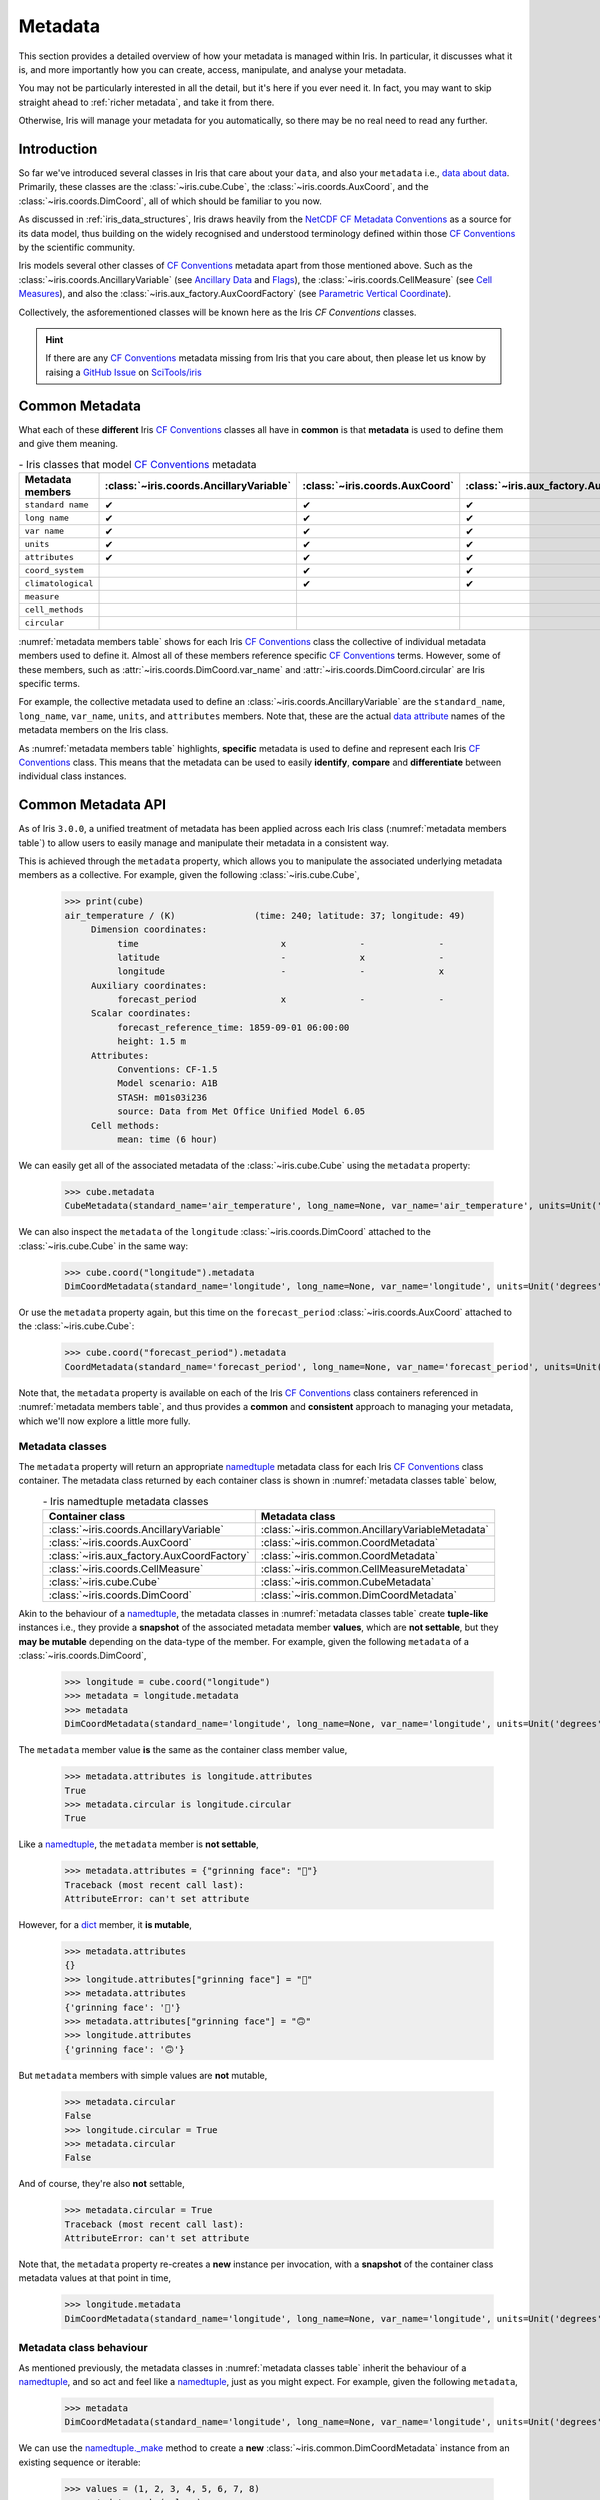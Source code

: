 .. _metadata:

********
Metadata
********

This section provides a detailed overview of how your metadata is managed
within Iris. In particular, it discusses what it is, and more importantly
how you can create, access, manipulate, and analyse your metadata.

You may not be particularly interested in all the detail, but it's here
if you ever need it. In fact, you may want to skip straight ahead
to :ref:`richer metadata`, and take it from there.

Otherwise, Iris will manage your metadata for you automatically, so there
may be no real need to read any further.


Introduction
============

So far we've introduced several classes in Iris that care about your ``data``,
and also your ``metadata`` i.e., `data about data`_. Primarily, these classes
are the :class:`~iris.cube.Cube`, the :class:`~iris.coords.AuxCoord`, and the
:class:`~iris.coords.DimCoord`, all of which should be familiar to you now.

As discussed in :ref:`iris_data_structures`, Iris draws heavily from the
`NetCDF CF Metadata Conventions`_ as a source for its data model, thus building
on the widely recognised and understood terminology defined within those
`CF Conventions`_ by the scientific community.

Iris models several other classes of `CF Conventions`_ metadata apart from
those mentioned above. Such as the :class:`~iris.coords.AncillaryVariable`
(see `Ancillary Data`_ and `Flags`_), the :class:`~iris.coords.CellMeasure`
(see `Cell Measures`_), and also the :class:`~iris.aux_factory.AuxCoordFactory`
(see `Parametric Vertical Coordinate`_).

Collectively, the asforementioned classes will be known here as the Iris
`CF Conventions` classes.

.. hint::

    If there are any `CF Conventions`_ metadata missing from Iris that you
    care about, then please let us know by raising a `GitHub Issue`_ on
    `SciTools/iris`_


Common Metadata
===============

What each of these **different** Iris `CF Conventions`_ classes all have in
**common** is that **metadata** is used to define them and give them meaning.

.. _metadata members table:
.. table:: - Iris classes that model `CF Conventions`_ metadata
   :widths: auto
   :align: center

   =================== ======================================= ============================== ========================================== ================================= ======================== ============================== ===================
   Metadata members    :class:`~iris.coords.AncillaryVariable` :class:`~iris.coords.AuxCoord` :class:`~iris.aux_factory.AuxCoordFactory` :class:`~iris.coords.CellMeasure` :class:`~iris.cube.Cube` :class:`~iris.coords.DimCoord` Metadata members
   =================== ======================================= ============================== ========================================== ================================= ======================== ============================== ===================
   ``standard name``   ✔                                       ✔                              ✔                                          ✔                                 ✔                        ✔                              ``standard name``
   ``long name``       ✔                                       ✔                              ✔                                          ✔                                 ✔                        ✔                              ``long name``
   ``var name``        ✔                                       ✔                              ✔                                          ✔                                 ✔                        ✔                              ``var name``
   ``units``           ✔                                       ✔                              ✔                                          ✔                                 ✔                        ✔                              ``units``
   ``attributes``      ✔                                       ✔                              ✔                                          ✔                                 ✔                        ✔                              ``attributes``
   ``coord_system``                                            ✔                              ✔                                                                                                     ✔                              ``coord_system``
   ``climatological``                                          ✔                              ✔                                                                                                     ✔                              ``climatological``
   ``measure``                                                                                                                           ✔                                                                                         ``measure``
   ``cell_methods``                                                                                                                                                        ✔                                                       ``cell_methods``
   ``circular``                                                                                                                                                                                     ✔                              ``circular``
   =================== ======================================= ============================== ========================================== ================================= ======================== ============================== ===================

:numref:`metadata members table` shows for each Iris `CF Conventions`_ class the
collective of individual metadata members used to define it. Almost all
of these members reference specific `CF Conventions`_ terms. However, some
of these members, such as :attr:`~iris.coords.DimCoord.var_name` and
:attr:`~iris.coords.DimCoord.circular` are Iris specific terms.

For example, the collective metadata used to define an
:class:`~iris.coords.AncillaryVariable` are the ``standard_name``, ``long_name``,
``var_name``, ``units``, and ``attributes`` members. Note that, these are the
actual `data attribute`_ names of the metadata members on the Iris class.

As :numref:`metadata members table` highlights, **specific** metadata is used to
define and represent each Iris `CF Conventions`_ class. This means that the
metadata can be used to easily **identify**, **compare** and **differentiate**
between individual class instances.


Common Metadata API
===================

.. testsetup::

    import iris
    cube = iris.load_cube(iris.sample_data_path("A1B_north_america.nc"))

As of Iris ``3.0.0``, a unified treatment of metadata has been applied
across each Iris class (:numref:`metadata members table`) to allow users
to easily manage and manipulate their metadata in a consistent way.

This is achieved through the ``metadata`` property, which allows you to
manipulate the associated underlying metadata members as a collective.
For example, given the following :class:`~iris.cube.Cube`,

    >>> print(cube)
    air_temperature / (K)               (time: 240; latitude: 37; longitude: 49)
         Dimension coordinates:
              time                           x              -              -
              latitude                       -              x              -
              longitude                      -              -              x
         Auxiliary coordinates:
              forecast_period                x              -              -
         Scalar coordinates:
              forecast_reference_time: 1859-09-01 06:00:00
              height: 1.5 m
         Attributes:
              Conventions: CF-1.5
              Model scenario: A1B
              STASH: m01s03i236
              source: Data from Met Office Unified Model 6.05
         Cell methods:
              mean: time (6 hour)

We can easily get all of the associated metadata of the :class:`~iris.cube.Cube`
using the ``metadata`` property:

    >>> cube.metadata
    CubeMetadata(standard_name='air_temperature', long_name=None, var_name='air_temperature', units=Unit('K'), attributes={'Conventions': 'CF-1.5', 'STASH': STASH(model=1, section=3, item=236), 'Model scenario': 'A1B', 'source': 'Data from Met Office Unified Model 6.05'}, cell_methods=(CellMethod(method='mean', coord_names=('time',), intervals=('6 hour',), comments=()),))

We can also inspect the ``metadata`` of the ``longitude``
:class:`~iris.coords.DimCoord` attached to the :class:`~iris.cube.Cube` in the same way:

    >>> cube.coord("longitude").metadata
    DimCoordMetadata(standard_name='longitude', long_name=None, var_name='longitude', units=Unit('degrees'), attributes={}, coord_system=GeogCS(6371229.0), climatological=False, circular=False)

Or use the ``metadata`` property again, but this time on the ``forecast_period``
:class:`~iris.coords.AuxCoord` attached to the :class:`~iris.cube.Cube`:

    >>> cube.coord("forecast_period").metadata
    CoordMetadata(standard_name='forecast_period', long_name=None, var_name='forecast_period', units=Unit('hours'), attributes={}, coord_system=None, climatological=False)

Note that, the ``metadata`` property is available on each of the Iris `CF Conventions`_
class containers referenced in :numref:`metadata members table`, and thus provides
a **common** and **consistent** approach to managing your metadata, which we'll
now explore a little more fully.


Metadata classes
----------------

The ``metadata`` property will return an appropriate `namedtuple`_ metadata class
for each Iris `CF Conventions`_ class container. The metadata class returned by
each container class is shown in :numref:`metadata classes table` below,

.. _metadata classes table:
.. table:: - Iris namedtuple metadata classes
   :widths: auto
   :align: center

   ========================================== ===============================================
   Container class                            Metadata class
   ========================================== ===============================================
   :class:`~iris.coords.AncillaryVariable`    :class:`~iris.common.AncillaryVariableMetadata`
   :class:`~iris.coords.AuxCoord`             :class:`~iris.common.CoordMetadata`
   :class:`~iris.aux_factory.AuxCoordFactory` :class:`~iris.common.CoordMetadata`
   :class:`~iris.coords.CellMeasure`          :class:`~iris.common.CellMeasureMetadata`
   :class:`~iris.cube.Cube`                   :class:`~iris.common.CubeMetadata`
   :class:`~iris.coords.DimCoord`             :class:`~iris.common.DimCoordMetadata`
   ========================================== ===============================================

Akin to the behaviour of a `namedtuple`_, the metadata classes in
:numref:`metadata classes table` create **tuple-like** instances i.e., they provide a
**snapshot** of the associated metadata member **values**, which are **not
settable**, but they **may be mutable** depending on the data-type of the member.
For example, given the following ``metadata`` of a :class:`~iris.coords.DimCoord`,

    >>> longitude = cube.coord("longitude")
    >>> metadata = longitude.metadata
    >>> metadata
    DimCoordMetadata(standard_name='longitude', long_name=None, var_name='longitude', units=Unit('degrees'), attributes={}, coord_system=GeogCS(6371229.0), climatological=False, circular=False)

The ``metadata`` member value **is** the same as the container class member value,

    >>> metadata.attributes is longitude.attributes
    True
    >>> metadata.circular is longitude.circular
    True

Like a `namedtuple`_, the ``metadata`` member is **not settable**,

    >>> metadata.attributes = {"grinning face": "🙂"}
    Traceback (most recent call last):
    AttributeError: can't set attribute

However, for a `dict`_ member, it **is mutable**,

    >>> metadata.attributes
    {}
    >>> longitude.attributes["grinning face"] = "🙂"
    >>> metadata.attributes
    {'grinning face': '🙂'}
    >>> metadata.attributes["grinning face"] = "🙃"
    >>> longitude.attributes
    {'grinning face': '🙃'}

But ``metadata`` members with simple values are **not** mutable,

    >>> metadata.circular
    False
    >>> longitude.circular = True
    >>> metadata.circular
    False

And of course, they're also **not** settable,

    >>> metadata.circular = True
    Traceback (most recent call last):
    AttributeError: can't set attribute

Note that, the ``metadata`` property re-creates a **new** instance per invocation,
with a **snapshot** of the container class metadata values at that point in time,

    >>> longitude.metadata
    DimCoordMetadata(standard_name='longitude', long_name=None, var_name='longitude', units=Unit('degrees'), attributes={'grinning face': '🙃'}, coord_system=GeogCS(6371229.0), climatological=False, circular=True)


Metadata class behaviour
------------------------

As mentioned previously, the metadata classes in :numref:`metadata classes table`
inherit the behaviour of a `namedtuple`_, and so act and feel like a `namedtuple`_,
just as you might expect. For example, given the following ``metadata``,

    >>> metadata
    DimCoordMetadata(standard_name='longitude', long_name=None, var_name='longitude', units=Unit('degrees'), attributes={'grinning face': '🙃'}, coord_system=GeogCS(6371229.0), climatological=False, circular=False)

We can use the `namedtuple._make`_ method to create a **new**
:class:`~iris.common.DimCoordMetadata` instance from an existing sequence
or iterable:

    >>> values = (1, 2, 3, 4, 5, 6, 7, 8)
    >>> metadata._make(values)
    DimCoordMetadata(standard_name=1, long_name=2, var_name=3, units=4, attributes=5, coord_system=6, climatological=7, circular=8)

Note that, `namedtuple._make`_ is a class method, and so it is possible to
create a **new** instance directly from the metadata class itself,

    >>> from iris.common import DimCoordMetadata
    >>> DimCoordMetadata._make(values)
    DimCoordMetadata(standard_name=1, long_name=2, var_name=3, units=4, attributes=5, coord_system=6, climatological=7, circular=8)

It is also possible to easily convert ``metadata`` to an `OrderedDict`_
using the `namedtuple._asdict`_ method. This can be particularly handy when a
standard Python built-in container is required to represent your ``metadata``,

    >>> metadata._asdict()
    OrderedDict([('standard_name', 'longitude'), ('long_name', None), ('var_name', 'longitude'), ('units', Unit('degrees')), ('attributes', {'grinning face': '🙃'}), ('coord_system', GeogCS(6371229.0)), ('climatological', False), ('circular', False)])

Using the `namedtuple._replace`_ method allows you to create a new metadata
class instance, but replacing specified members with **new** associated values,

    >>> metadata
    DimCoordMetadata(standard_name='longitude', long_name=None, var_name='longitude', units=Unit('degrees'), attributes={'grinning face': '🙃'}, coord_system=GeogCS(6371229.0), climatological=False, circular=False)
    >>> metadata._replace(standard_name=None, units=None)
    DimCoordMetadata(standard_name=None, long_name=None, var_name='longitude', units=None, attributes={'grinning face': '🙃'}, coord_system=GeogCS(6371229.0), climatological=False, circular=False)

Another very useful method from the `namedtuple`_ toolkit is `namedtuple._fields`_.
This method returns a tuple of strings listing the ``metadata`` members, in a
fixed order. This allows you to easily iterate over the metadata class members,
for what ever purpose you may require, e.g.,

    >>> metadata._fields
    ('standard_name', 'long_name', 'var_name', 'units', 'attributes', 'coord_system', 'climatological', 'circular')

    >>> tuple([getattr(metadata, member) for member in metadata._fields])
    ('longitude', None, 'longitude', Unit('degrees'), {'grinning face': '🙃'}, GeogCS(6371229.0), False, False)

    >>> tuple([getattr(metadata, member) for member in metadata._fields if member.endswith("name")])
    ('longitude', None, 'longitude')

Note that, `namedtuple._fields`_ is also a class method, so you don't need
an instance to determine the members of a metadata class, e.g.,

    >>> from iris.common import CubeMetadata
    >>> CubeMetadata._fields
    ('standard_name', 'long_name', 'var_name', 'units', 'attributes', 'cell_methods')

Aside from the benefit of metadata classes inheriting behaviour and state
from `namedtuple`_, further additional rich behaviour is also available,
which we explore next.

.. _richer metadata:

Richer metadata behaviour
-------------------------

.. testsetup:: richer-metadata

    import iris
    import numpy as np
    from iris.common import CoordMetadata
    cube = iris.load_cube(iris.sample_data_path("A1B_north_america.nc"))
    longitude = cube.coord("longitude")

The metadata classes from :numref:`metadata classes table` support additional
behaviour above and beyond that of the  standard Python `namedtuple`_, which
allows you to easily **compare**, **combine**, **convert** and understand the
**difference** between your ``metadata`` instances.


.. _metadata equality:

Metadata equality
^^^^^^^^^^^^^^^^^

The metadata classes support both **equality** (``__eq__``) and **inequality**
(``__ne__``), but no other `rich comparison`_ operators are implemented.
This is simply because there is no obvious ordering to any collective of metadata
members, as defined in :numref:`metadata members table`.

For example, given the following :class:`~iris.coords.DimCoord`,

.. doctest:: richer-metadata

    >>> longitude.metadata
    DimCoordMetadata(standard_name='longitude', long_name=None, var_name='longitude', units=Unit('degrees'), attributes={}, coord_system=GeogCS(6371229.0), climatological=False, circular=False)

We can compare ``metadata`` using the ``==`` operator, as you may naturally
expect,

.. doctest:: richer-metadata

    >>> longitude.metadata == longitude.metadata
    True

Or alternatively, using the ``equal`` method instead,

.. doctest:: richer-metadata

    >>> longitude.metadata.equal(longitude.metadata)
    True

Note that, although the ``==`` operator and the ``equal`` method are
both functionally equivalent, the ``equal`` method also provides a means
to support **lenient** equality, as discussed in :ref:`lenient metadata`.


Strict equality
"""""""""""""""

By default, metadata class equality will perform a **strict** comparison between
each associated ``metadata`` member. If **any** ``metadata`` member has a
different value, then the result of the operation will be ``False``. For example,

.. doctest:: richer-metadata

    >>> other = longitude.metadata._replace(standard_name=None)
    >>> other
    DimCoordMetadata(standard_name=None, long_name=None, var_name='longitude', units=Unit('degrees'), attributes={}, coord_system=GeogCS(6371229.0), climatological=False, circular=False)
    >>> longitude.metadata == other
    False

.. doctest:: richer-metadata

    >>> longitude.attributes = {"grinning face": "🙂"}
    >>> other = longitude.metadata._replace(attributes={"grinning face":  "🙃"})
    >>> other
    DimCoordMetadata(standard_name='longitude', long_name=None, var_name='longitude', units=Unit('degrees'), attributes={'grinning face': '🙃'}, coord_system=GeogCS(6371229.0), climatological=False, circular=False)
    >>> longitude.metadata == other
    False

One further point worth highlighting is it is possible for `NumPy`_ scalars
and arrays to appear in the ``attributes`` `dict`_ of some Iris metadata class
instances. Normally, this would cause issues,

.. doctest:: richer-metadata

    >>> simply = {"one": np.int(1), "two": np.array([1.0, 2.0])}
    >>> simply
    {'one': 1, 'two': array([1., 2.])}
    >>> fruity = {"one": np.int(1), "two": np.array([1.0, 2.0])}
    >>> fruity
    {'one': 1, 'two': array([1., 2.])}
    >>> simply == fruity
    Traceback (most recent call last):
    ValueError: The truth value of an array with more than one element is ambiguous. Use a.any() or a.all()

However, metadata class equality is rich enough to handle this eventuality,

.. doctest:: richer-metadata

    >>> metadata1 = cube.metadata._replace(attributes=simply)
    >>> metadata2 = cube.metadata._replace(attributes=fruity)
    >>> metadata1
    CubeMetadata(standard_name='air_temperature', long_name=None, var_name='air_temperature', units=Unit('K'), attributes={'one': 1, 'two': array([1., 2.])}, cell_methods=(CellMethod(method='mean', coord_names=('time',), intervals=('6 hour',), comments=()),))
    >>> metadata2
    CubeMetadata(standard_name='air_temperature', long_name=None, var_name='air_temperature', units=Unit('K'), attributes={'one': 1, 'two': array([1., 2.])}, cell_methods=(CellMethod(method='mean', coord_names=('time',), intervals=('6 hour',), comments=()),))

.. doctest:: richer-metadata

    >>> metadata1 == metadata2
    True

.. doctest:: richer-metadata

    >>> metadata2 = cube.metadata._replace(attributes={"one": np.int(1), "two": np.array([0.1, 0.2])})
    >>> metadata1 == metadata2
    False


.. _compare like:

Comparing like with like
""""""""""""""""""""""""

So far in our journey through metadata class equality, we have only considered
cases where the operands are instances of the **same** type. It is possible to
compare instances of **different** metadata classes, but the result will always
be ``False``,

.. doctest:: richer-metadata

    >>> cube.metadata == longitude.metadata
    False

The reason different metadata classes cannot be compared is simply because each
metadata class contains **different** members, as shown in
:numref:`metadata members table`. However, there is an exception to the rule...


.. _exception rule:

Exception to the rule
~~~~~~~~~~~~~~~~~~~~~

In general, **different** metadata classes cannot be compared, however support
is provided for comparing :class:`~iris.common.CoordMetadata` and
:class:`~iris.common.DimCoordMetadata` metadata classes. For example,
consider the following :class:`~iris.common.DimCoordMetadata`,

.. doctest:: richer-metadata

    >>> latitude = cube.coord("latitude")
    >>> latitude.metadata
    DimCoordMetadata(standard_name='latitude', long_name=None, var_name='latitude', units=Unit('degrees'), attributes={}, coord_system=GeogCS(6371229.0), climatological=False, circular=False)

Next we create a new :class:`~iris.common.CoordMetadata` instance from
the :class:`~iris.common.DimCoordMetadata` instance,

.. doctest:: richer-metadata

    >>> kwargs = latitude.metadata._asdict()
    >>> del kwargs["circular"]
    >>> metadata = CoordMetadata(**kwargs)
    >>> metadata
    CoordMetadata(standard_name='latitude', long_name=None, var_name='latitude', units=Unit('degrees'), attributes={}, coord_system=GeogCS(6371229.0), climatological=False)

.. hint::

    Alternatively, use the ``from_metadata`` class method instead, see
    :ref:`metadata conversion`.

Comparing the instances confirms that equality is indeed supported between
:class:`~iris.common.DimCoordMetadata` and :class:`~iris.common.CoordMetadata`
classes,

.. doctest:: richer-metadata

    >>> latitude.metadata == metadata
    True

The reason for this behaviour is primarily historical. The ``circular``
member has **never** been used by the ``__eq__`` operator when comparing an
:class:`~iris.coords.AuxCoord` and a :class:`~iris.coords.DimCoord`. Therefore
for consistency, this behaviour is also extended to ``__eq__`` for the associated
container metadata classes.

However, note that the ``circular`` member **is used** by the ``__eq__`` operator
when comparing one :class:`~iris.coords.DimCoord` to another. This also applies
when comparing :class:`~iris.common.DimCoordMetadata`.

This exception to the rule for :ref:`equality <metadata equality>` also applies
to the :ref:`difference <metadata difference>` and :ref:`combine <metadata combine>`
methods of metadata classes.


.. _metadata difference:

Metadata difference
^^^^^^^^^^^^^^^^^^^

Being able to compare metadata is valuable. Particularly when we have the
convenience of being able to do this easily with metadata classes. However,
when the result of comparing two metadata instances is ``False``, it begs
the next obvious question, "**what's the difference?**"

Well, this is where we pull the ``difference`` method out of the toolbox.
First, let's create some ``metadata`` to compare,

.. doctest:: richer-metadata

    >>> longitude = cube.coord("longitude")
    >>> longitude.metadata
    DimCoordMetadata(standard_name='longitude', long_name=None, var_name='longitude', units=Unit('degrees'), attributes={'grinning face': '🙂'}, coord_system=GeogCS(6371229.0), climatological=False, circular=False)

Now, we replace some members of the :class:`~iris.common.DimCoordMetadata` with
different values,

.. doctest:: richer-metadata

    >>> from cf_units import Unit
    >>> metadata = longitude.metadata._replace(long_name="lon", var_name="lon", units=Unit("radians"))
    >>> metadata
    DimCoordMetadata(standard_name='longitude', long_name='lon', var_name='lon', units=Unit('radians'), attributes={'grinning face': '🙂'}, coord_system=GeogCS(6371229.0), climatological=False, circular=False)

First, confirm that the ``metadata`` is different,

.. doctest:: richer-metadata

    >>> longitude.metadata != metadata
    True

As expected, the ``metadata`` is different. Now, let's answer the question,
"**what's the difference?**",

.. doctest:: richer-metadata

    >>> longitude.metadata.difference(metadata)
    DimCoordMetadata(standard_name=None, long_name=(None, 'lon'), var_name=('longitude', 'lon'), units=(Unit('degrees'), Unit('radians')), attributes=None, coord_system=None, climatological=None, circular=None)

The ``difference`` method returns a :class:`~iris.common.DimCoordMetadata` instance, when
there is **at least** one ``metadata`` member with a different value, where,

- ``None`` means that there was **no** difference for the member,
- a `tuple`_ containing the two different associated values for the member.

Given our example, only the ``long_name``, ``var_name`` and ``units`` members
have different values, as expected. Note that, the ``difference`` method **is
not** commutative. The order of the tuple member values is the same order
of the metadata class instances being compared, e.g., changing the
``difference`` instance order is reflected in the result,

.. doctest:: richer-metadata

    >>> metadata.difference(longitude.metadata)
    DimCoordMetadata(standard_name=None, long_name=('lon', None), var_name=('lon', 'longitude'), units=(Unit('radians'), Unit('degrees')), attributes=None, coord_system=None, climatological=None, circular=None)

Also, when the ``metadata`` being compared **is identical**, then ``None``
is simply returned,

.. doctest:: richer-metadata

    >>> metadata.difference(metadata) is None
    True

It's worth highlighting that for the ``attributes`` `dict`_ member, only
those keys with **different values** or **missing keys** will be returned by the
``difference`` method. For example, let's customise the ``attributes`` member of
the following :class:`~iris.common.DimCoordMetadata`,

.. doctest:: richer-metadata

    >>> attributes = {"grinning face": "😀", "neutral face": "😐"}
    >>> longitude.attributes = attributes
    >>> longitude.metadata
    DimCoordMetadata(standard_name='longitude', long_name=None, var_name='longitude', units=Unit('degrees'), attributes={'grinning face': '😀', 'neutral face': '😐'}, coord_system=GeogCS(6371229.0), climatological=False, circular=False)

Then create another :class:`~iris.common.DimCoordMetadata` with a different
``attributes`` `dict`_, namely,

- the ``grinning face`` key has the **same value**,
- the ``neutral face`` key has a **different value**, and
- the ``upside-down face`` key is **new**.

.. doctest:: richer-metadata

    >>> attributes = {"grinning face": "😀", "neutral face": "😜", "upside-down face": "🙃"}
    >>> metadata = longitude.metadata._replace(attributes=attributes)
    >>> metadata
    DimCoordMetadata(standard_name='longitude', long_name=None, var_name='longitude', units=Unit('degrees'), attributes={'grinning face': '😀', 'neutral face': '😜', 'upside-down face': '🙃'}, coord_system=GeogCS(6371229.0), climatological=False, circular=False)

Now, let's compare the two above instances for differences, and see what we get,

.. doctest:: richer-metadata

    >>> longitude.metadata.difference(metadata)  # doctest: +SKIP
    DimCoordMetadata(standard_name=None, long_name=None, var_name=None, units=None, attributes=({'neutral face': '😐'}, {'neutral face': '😜', 'upside-down face': '🙃'}), coord_system=None, climatological=None, circular=None)


.. _diff like:

Diffing like with like
""""""""""""""""""""""

As discussed in :ref:`compare like`, it only makes sense to determine the
``difference`` between **similar** metadata class instances. However, note that
the :ref:`exception to the rule <exception rule>` still applies here i.e.,
support is provided between :class:`~iris.common.CoordMetadata` and
:class:`~iris.common.DimCoordMetadata` metadata classes.

For example, given the following :class:`~iris.coords.AuxCoord` and
:class:`~iris.coords.DimCoord`,

.. doctest:: richer-metadata

    >>> forecast_period = cube.coord("forecast_period")
    >>> latitude = cube.coord("latitude")

We can inspect their associated ``metadata``,

.. doctest:: richer-metadata

    >>> forecast_period.metadata
    CoordMetadata(standard_name='forecast_period', long_name=None, var_name='forecast_period', units=Unit('hours'), attributes={}, coord_system=None, climatological=False)
    >>> latitude.metadata
    DimCoordMetadata(standard_name='latitude', long_name=None, var_name='latitude', units=Unit('degrees'), attributes={}, coord_system=GeogCS(6371229.0), climatological=False, circular=False)

Before comparing them to determine the values of metadata members that are different,

.. doctest:: richer-metadata

    >>> forecast_period.metadata.difference(latitude.metadata)
    CoordMetadata(standard_name=('forecast_period', 'latitude'), long_name=None, var_name=('forecast_period', 'latitude'), units=(Unit('hours'), Unit('degrees')), attributes=None, coord_system=(None, GeogCS(6371229.0)), climatological=None)

.. doctest:: richer-metadata

    >>> latitude.metadata.difference(forecast_period.metadata)
    DimCoordMetadata(standard_name=('latitude', 'forecast_period'), long_name=None, var_name=('latitude', 'forecast_period'), units=(Unit('degrees'), Unit('hours')), attributes=None, coord_system=(GeogCS(6371229.0), None), climatological=None, circular=(False, None))

In general, however, comparing **different** metadata classes will result in a
``TypeError`` being raised,

.. doctest:: richer-metadata

    >>> cube.metadata.difference(longitude.metadata)
    Traceback (most recent call last):
    TypeError: Cannot differ 'CubeMetadata' with <class 'iris.common.metadata.DimCoordMetadata'>.


.. _metadata combine:

Metadata combination
^^^^^^^^^^^^^^^^^^^^

.. testsetup:: metadata-combine

   import iris
   cube = iris.load_cube(iris.sample_data_path("A1B_north_america.nc"))
   longitude = cube.coord("longitude")

So far we've seen how to :ref:`compare metadata <metadata equality>`, and also how
to determine the :ref:`difference between metadata <metadata difference>`. Now we
take the next step, and explore how to combine metadata together using the ``combine``
metadata class method.

For example, consider the following :class:`~iris.common.CubeMetadata`,

.. doctest:: metadata-combine

    >>> cube.metadata  # doctest: +SKIP
    CubeMetadata(standard_name='air_temperature', long_name=None, var_name='air_temperature', units=Unit('K'), attributes={'Conventions': 'CF-1.5', 'STASH': STASH(model=1, section=3, item=236), 'Model scenario': 'A1B', 'source': 'Data from Met Office Unified Model 6.05'}, cell_methods=(CellMethod(method='mean', coord_names=('time',), intervals=('6 hour',), comments=()),))

We can perform the **identity function** by comparing the metadata with itself,

.. doctest:: metadata-combine

    >>> metadata = cube.metadata.combine(cube.metadata)
    >>> cube.metadata == metadata
    True

As you might suspect, combining identical metadata returns metadata that is
also identical.

The ``combine`` method will always return **a new** metadata class instance,
where each metadata member is either ``None`` or populated with a **common value**.
Let's clarify this, by combining our above :class:`~iris.common.CubeMetadata`
with another instance that's identical apart from its ``standard_name`` member,
which is replaced with **different value**,

.. doctest:: metadata-combine

    >>> metadata = cube.metadata._replace(standard_name="air_pressure_at_sea_level")
    >>> metadata != cube.metadata
    True
    >>> metadata.combine(cube.metadata)  # doctest: +SKIP
    CubeMetadata(standard_name=None, long_name=None, var_name='air_temperature', units=Unit('K'), attributes={'STASH': STASH(model=1, section=3, item=236), 'source': 'Data from Met Office Unified Model 6.05', 'Model scenario': 'A1B', 'Conventions': 'CF-1.5'}, cell_methods=(CellMethod(method='mean', coord_names=('time',), intervals=('6 hour',), comments=()),))

The ``combine`` method combines metadata by performing a **strict** comparison
between each of the associated metadata member values,

- if the values are **different**, then the combined result is ``None``
- otherwise, the combined result is the **common value**

Let's reinforce this behaviour, but this time by combining metadata where the
``attributes`` `dict`_ member is different, where,

- the ``STASH`` and ``source`` keys are **missing**,
- the ``Model scenario`` key has the **same value**,
- the ``Conventions`` key has a **different value**, and
- the ``grinning face`` key is **new**

.. doctest:: metadata-combine

    >>> attributes = {"Model scenario": "A1B", "Conventions": "CF-1.8", "grinning face": "🙂" }
    >>> metadata = cube.metadata._replace(attributes=attributes)
    >>> metadata != cube.metadata
    True
    >>> metadata.combine(cube.metadata).attributes
    {'Model scenario': 'A1B'}

The combined result for the ``attributes`` member only contains those
**common keys** with **common values**.

Note that, the ``combine`` method is **commutative**,

.. doctest:: metadata-combine

    >>> cube.metadata.combine(metadata) == metadata.combine(cube.metadata)
    True

Although, this is only the case when combining instances of the **same**
metadata class. This is explored in a little further detail next.


.. _combine like:

Combine like with like
""""""""""""""""""""""

Akin to the :ref:`equal <metadata equality>` and
:ref:`difference <metadata difference>` methods, only instances of **similar**
metadata classes can be combined, otherwise a ``TypeError`` is raised,

.. doctest:: metadata-combine

    >>> cube.metadata.combine(longitude.metadata)
    Traceback (most recent call last):
    TypeError: Cannot combine 'CubeMetadata' with <class 'iris.common.metadata.DimCoordMetadata'>.

Again, however, the :ref:`exception to the rule <exception rule>` also applies
here i.e., support is provided between :class:`~iris.common.CoordMetadata` and
:class:`~iris.common.DimCoordMetadata` metadata classes.

For example, we can ``combine`` the metadata of the following
:class:`~iris.coords.AuxCoord` and :class:`~iris.coords.DimCoord`,

.. doctest:: metadata-combine

    >>> forecast_period = cube.coord("forecast_period")
    >>> longitude = cube.coord("longitude")

First, let's see their associated metadata,

.. doctest:: metadata-combine

    >>> forecast_period.metadata
    CoordMetadata(standard_name='forecast_period', long_name=None, var_name='forecast_period', units=Unit('hours'), attributes={}, coord_system=None, climatological=False)
    >>> longitude.metadata
    DimCoordMetadata(standard_name='longitude', long_name=None, var_name='longitude', units=Unit('degrees'), attributes={}, coord_system=GeogCS(6371229.0), climatological=False, circular=False)

Before combining their metadata together,

.. doctest:: metadata-combine

    >>> forecast_period.metadata.combine(longitude.metadata)
    CoordMetadata(standard_name=None, long_name=None, var_name=None, units=None, attributes={}, coord_system=None, climatological=False)
    >>> longitude.metadata.combine(forecast_period.metadata)
    DimCoordMetadata(standard_name=None, long_name=None, var_name=None, units=None, attributes={}, coord_system=None, climatological=False, circular=None)

However, note that commutativity in this case cannot be honoured, for obvious reasons.


.. _metadata conversion:

Metadata conversion
^^^^^^^^^^^^^^^^^^^

.. testsetup:: metadata-convert

   import iris
   from iris.common import DimCoordMetadata
   cube = iris.load_cube(iris.sample_data_path("A1B_north_america.nc"))
   longitude = cube.coord("longitude")

In general, the :ref:`equal <metadata equality>`, :ref:`difference <metadata difference>`,
and :ref:`combine <metadata combine>` methods only support operations on instances
of the same metadata class (see :ref:`exception to the rule <exception rule>`).

However, metadata may be converted from one metadata class to another by using
the ``from_metadata`` class method. For example, given the following
:class:`~iris.common.CubeMetadata`,

.. doctest:: metadata-convert

    >>> cube.metadata  # doctest: +SKIP
    CubeMetadata(standard_name='air_temperature', long_name=None, var_name='air_temperature', units=Unit('K'), attributes={'Conventions': 'CF-1.5', 'STASH': STASH(model=1, section=3, item=236), 'Model scenario': 'A1B', 'source': 'Data from Met Office Unified Model 6.05'}, cell_methods=(CellMethod(method='mean', coord_names=('time',), intervals=('6 hour',), comments=()),))

We can easily convert it to a :class:`~iris.common.DimCoordMetadata` instance
using ``from_metadata``,

.. doctest:: metadata-convert

    >>> DimCoordMetadata.from_metadata(cube.metadata)  # doctest: +SKIP
    DimCoordMetadata(standard_name='air_temperature', long_name=None, var_name='air_temperature', units=Unit('K'), attributes={'Conventions': 'CF-1.5', 'STASH': STASH(model=1, section=3, item=236), 'Model scenario': 'A1B', 'source': 'Data from Met Office Unified Model 6.05'}, coord_system=None, climatological=None, circular=None)

By examining :numref:`metadata members table`, we can see that the
:class:`~iris.cube.Cube` and :class:`~iris.coords.DimCoord` container
classes share the following common metadata members,

- ``standard_name``,
- ``long_name``,
- ``var_name``,
- ``units``, and
- ``attributes``

As such, all of these metadata members of the
:class:`~iris.common.DimCoordMetadata` instance are populated from the associated
:class:`~iris.common.CubeMetadata` instance members. However, a
:class:`~iris.common.CubeMetadata` class does not contain the following
:class:`~iris.common.DimCoordMetadata` members,

- ``coords_system``
- ``climatological``, and
- ``circular``

Thus these particular metadata members are set to ``None`` in the resultant
:class:`~iris.common.DimCoordMetadata` instance.

Note that, the ``from_metadata`` method is also available on a metadata
class instance,

.. doctest:: metadata-convert

    >>> longitude.metadata.from_metadata(cube.metadata)
    DimCoordMetadata(standard_name='air_temperature', long_name=None, var_name='air_temperature', units=Unit('K'), attributes={'Conventions': 'CF-1.5', 'STASH': STASH(model=1, section=3, item=236), 'Model scenario': 'A1B', 'source': 'Data from Met Office Unified Model 6.05'}, coord_system=None, climatological=None, circular=None)


Metadata assignment
^^^^^^^^^^^^^^^^^^^

.. testsetup:: metadata-assign

   import iris
   cube = iris.load_cube(iris.sample_data_path("A1B_north_america.nc"))
   longitude = cube.coord("longitude")
   original = longitude.copy()
   latitude = cube.coord("latitude")

The ``metadata`` property available on each Iris `CF Conventions`_ container
class (see :numref:`metadata classes table`) can be use not only **to get**
the metadata of an instance, but also **to set** the metadata on an instance.

For example, given the following :class:`~iris.common.DimCoordMetadata` of the
``longitude`` coordinate,

.. doctest:: metadata-assign

    >>> longitude.metadata
    DimCoordMetadata(standard_name='longitude', long_name=None, var_name='longitude', units=Unit('degrees'), attributes={}, coord_system=GeogCS(6371229.0), climatological=False, circular=False)

We can assign to it directly using the :class:`~iris.common.DimCoordMetadata` of the ``latitude``
coordinate,

.. doctest:: metadata-assign

    >>> longitude.metadata = latitude.metadata
    >>> longitude.metadata
    DimCoordMetadata(standard_name='latitude', long_name=None, var_name='latitude', units=Unit('degrees'), attributes={}, coord_system=GeogCS(6371229.0), climatological=False, circular=False)


Assign by iterable
""""""""""""""""""

It is also possible to assign to the ``metadata`` property of an Iris
`CF Conventions`_ container with an iterable containing the **correct
number** of associated member values, e.g.,

.. doctest:: metadata-assign

    >>> values = [getattr(latitude, member) for member in latitude.metadata._fields]
    >>> longitude.metadata = values
    >>> longitude.metadata
    DimCoordMetadata(standard_name='latitude', long_name=None, var_name='latitude', units=Unit('degrees'), attributes={}, coord_system=GeogCS(6371229.0), climatological=False, circular=False)


Assign by namedtuple
""""""""""""""""""""

A `namedtuple`_ may also be used to assign to the ``metadata`` property of an
Iris `CF Conventions`_ container. For example, let's first create a custom
namedtuple class,

.. doctest:: metadata-assign

    >>> from collections import namedtuple
    >>> Metadata = namedtuple("Metadata", ["standard_name", "long_name", "var_name", "units", "attributes", "coord_system", "climatological", "circular"])

Now create an instance of this custom namedtuple class, and populate it,

.. doctest:: metadata-assign

    >>> metadata = Metadata(*values)
    >>> metadata
    Metadata(standard_name='latitude', long_name=None, var_name='latitude', units=Unit('degrees'), attributes={}, coord_system=GeogCS(6371229.0), climatological=False, circular=False)

Now we can use the custom namedtuple instance to assign directly to the metadata
of the ``longitude`` coordinate,

.. doctest:: metadata-assign

    >>> longitude.metadata = metadata
    >>> longitude.metadata
    DimCoordMetadata(standard_name='latitude', long_name=None, var_name='latitude', units=Unit('degrees'), attributes={}, coord_system=GeogCS(6371229.0), climatological=False, circular=False)


Assign by mapping
"""""""""""""""""

It is also possible to assign to the ``metadata`` property using a `mapping`_,
such as a `dict`_,

.. doctest:: metadata-assign

    >>> mapping = latitude.metadata._asdict()
    >>> mapping
    OrderedDict([('standard_name', 'latitude'), ('long_name', None), ('var_name', 'latitude'), ('units', Unit('degrees')), ('attributes', {}), ('coord_system', GeogCS(6371229.0)), ('climatological', False), ('circular', False)])
    >>> longitude.metadata = mapping
    >>> longitude.metadata
    DimCoordMetadata(standard_name='latitude', long_name=None, var_name='latitude', units=Unit('degrees'), attributes={}, coord_system=GeogCS(6371229.0), climatological=False, circular=False)

Support is also provided for assigning a **partial** mapping, for example,

.. testcode:: metadata-assign
   :hide:

   longitude = original

.. doctest:: metadata-assign

    >>> longitude.metadata
    DimCoordMetadata(standard_name='longitude', long_name=None, var_name='longitude', units=Unit('degrees'), attributes={}, coord_system=GeogCS(6371229.0), climatological=False, circular=False)
    >>> longitude.metadata = dict(var_name="lat", units="radians", circular=True)
    >>> longitude.metadata
    DimCoordMetadata(standard_name='longitude', long_name=None, var_name='lat', units=Unit('radians'), attributes={}, coord_system=GeogCS(6371229.0), climatological=False, circular=True)

Indeed, it's also possible to assign to the ``metadata`` property with a
**different** metadata class instance,

.. testcode:: metadata-assign
   :hide:

   longitude.metadata = dict(var_name="longitude", units="degrees", circular=False)

.. doctest:: metadata-assign

    >>> longitude.metadata
    DimCoordMetadata(standard_name='longitude', long_name=None, var_name='longitude', units=Unit('degrees'), attributes={}, coord_system=GeogCS(6371229.0), climatological=False, circular=False)
    >>> longitude.metadata = cube.metadata
    >>> longitude.metadata  # doctest: +SKIP
    DimCoordMetadata(standard_name='air_temperature', long_name=None, var_name='air_temperature', units=Unit('K'), attributes={'Conventions': 'CF-1.5', 'STASH': STASH(model=1, section=3, item=236), 'Model scenario': 'A1B', 'source': 'Data from Met Office Unified Model 6.05'}, coord_system=GeogCS(6371229.0), climatological=False, circular=False)

Note that, only **common** metadata members will be assigned new associated
values. All other metadata members will be left unaltered.


.. _data about data: https://en.wikipedia.org/wiki/Metadata
.. _data attribute: https://docs.python.org/3/tutorial/classes.html#instance-objects
.. _dict: https://docs.python.org/3/library/stdtypes.html#mapping-types-dict
.. _Ancillary Data: https://cfconventions.org/Data/cf-conventions/cf-conventions-1.8/cf-conventions.html#ancillary-data
.. _CF Conventions: https://cfconventions.org/
.. _Cell Measures: https://cfconventions.org/Data/cf-conventions/cf-conventions-1.8/cf-conventions.html#cell-measures
.. _Flags: https://cfconventions.org/Data/cf-conventions/cf-conventions-1.8/cf-conventions.html#flags
.. _GitHub Issue: https://github.com/SciTools/iris/issues/new/choose
.. _mapping: https://docs.python.org/3/glossary.html#term-mapping
.. _namedtuple: https://docs.python.org/3/library/collections.html#collections.namedtuple
.. _namedtuple._make: https://docs.python.org/3/library/collections.html#collections.somenamedtuple._make
.. _namedtuple._asdict: https://docs.python.org/3/library/collections.html#collections.somenamedtuple._asdict
.. _namedtuple._replace: https://docs.python.org/3/library/collections.html#collections.somenamedtuple._replace
.. _namedtuple._fields: https://docs.python.org/3/library/collections.html#collections.somenamedtuple._fields
.. _NetCDF: https://www.unidata.ucar.edu/software/netcdf/
.. _NetCDF CF Metadata Conventions: https://cfconventions.org/
.. _NumPy: https://github.com/numpy/numpy
.. _OrderedDict: https://docs.python.org/3/library/collections.html#collections.OrderedDict
.. _Parametric Vertical Coordinate: https://cfconventions.org/Data/cf-conventions/cf-conventions-1.8/cf-conventions.html#parametric-vertical-coordinate
.. _rich comparison: https://www.python.org/dev/peps/pep-0207/
.. _SciTools/iris: https://github.com/SciTools/iris
.. _tuple: https://docs.python.org/3/library/stdtypes.html#tuples